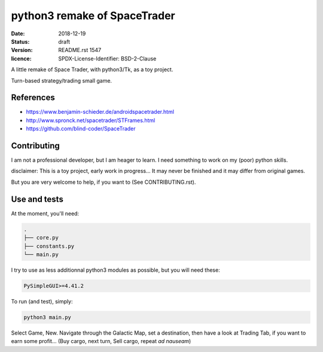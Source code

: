 =============================
python3 remake of SpaceTrader
=============================

:date: 2018-12-19
:status: draft
:version: $Id: README.rst 1547 $
:licence: SPDX-License-Identifier: BSD-2-Clause


A little remake of Space Trader, with python3/Tk, as a toy project.

Turn-based strategy/trading small game.

References
==========

* https://www.benjamin-schieder.de/androidspacetrader.html

* http://www.spronck.net/spacetrader/STFrames.html

* https://github.com/blind-coder/SpaceTrader

Contributing
============

I am not a professional developer, but I am heager to learn. I need something to work on my (poor) python skills.

disclaimer: This is a toy project, early work in progress... It may never be finished and it may differ from original games.

But you are very welcome to help, if you want to (See CONTRIBUTING.rst).


Use and tests
=============

At the moment, you'll need:


.. code-block:: bash

    .
    ├── core.py
    ├── constants.py
    └── main.py


I try to use as less additionnal python3 modules as possible, but you will need these:

.. code-block:: python

    PySimpleGUI>=4.41.2


To run (and test), simply:

.. code-block:: bash

    python3 main.py


Select Game, New. Navigate through the Galactic Map, set a destination, then have a look at Trading Tab, if you want to earn some profit... (Buy cargo, next turn, Sell cargo, repeat *ad nauseam*)

